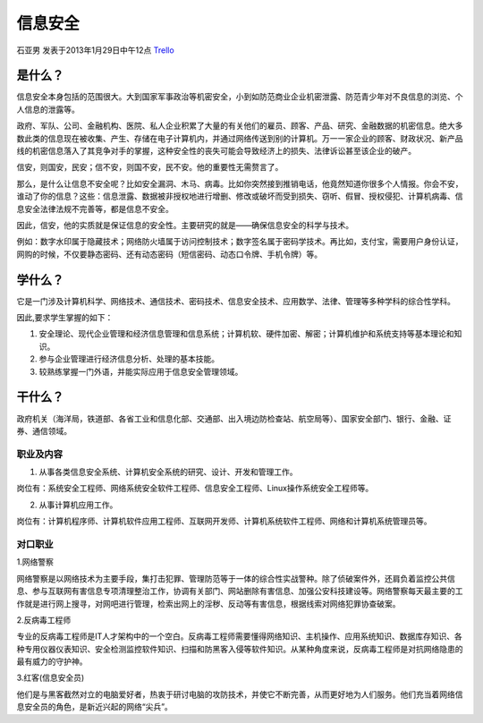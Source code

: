 信息安全
=============
石亚男 发表于2013年1月29日中午12点 `Trello`_

.. _`Trello`: https://trello.com/card/sora/5073046e9ccf02412488bbcb/372

是什么？
------------
信息安全本身包括的范围很大。大到国家军事政治等机密安全，小到如防范商业企业机密泄露、防范青少年对不良信息的浏览、个人信息的泄露等。

政府、军队、公司、金融机构、医院、私人企业积累了大量的有关他们的雇员、顾客、产品、研究、金融数据的机密信息。绝大多数此类的信息现在被收集、产生、存储在电子计算机内，并通过网络传送到别的计算机。万一一家企业的顾客、财政状况、新产品线的机密信息落入了其竞争对手的掌握，这种安全性的丧失可能会导致经济上的损失、法律诉讼甚至该企业的破产。

信安，则国安，民安；信不安，则国不安，民不安。他的重要性无需赘言了。

那么，是什么让信息不安全呢？比如安全漏洞、木马、病毒。比如你突然接到推销电话，他竟然知道你很多个人情报。你会不安，谁动了你的信息？这些：信息泄露、数据被非授权地进行增删、修改或破坏而受到损失、窃听、假冒、授权侵犯、计算机病毒、信息安全法律法规不完善等，都是信息不安全。

因此，信安，他的实质就是保证信息的安全性。主要研究的就是——确保信息安全的科学与技术。

例如：数字水印属于隐藏技术；网络防火墙属于访问控制技术；数字签名属于密码学技术。再比如，支付宝，需要用户身份认证，网购的时候，不仅要静态密码、还有动态密码（短信密码、动态口令牌、手机令牌）等。

学什么？
------------
它是一门涉及计算机科学、网络技术、通信技术、密码技术、信息安全技术、应用数学、法律、管理等多种学科的综合性学科。

因此,要求学生掌握的如下：

1. 安全理论、现代企业管理和经济信息管理和信息系统；计算机软、硬件加密、解密；计算机维护和系统支持等基本理论和知识。
2. 参与企业管理进行经济信息分析、处理的基本技能。
3. 较熟练掌握一门外语，并能实际应用于信息安全管理领域。


干什么？
------------
政府机关（海洋局，铁道部、各省工业和信息化部、交通部、出入境边防检查站、航空局等）、国家安全部门、银行、金融、证券、通信领域。

职业及内容
~~~~~~~~~~~~~~~

1. 从事各类信息安全系统、计算机安全系统的研究、设计、开发和管理工作。

岗位有：系统安全工程师、网络系统安全软件工程师、信息安全工程师、Linux操作系统安全工程师等。

2. 从事计算机应用工作。

岗位有：计算机程序师、计算机软件应用工程师、互联网开发师、计算机系统软件工程师、网络和计算机系统管理员等。

对口职业
~~~~~~~~~~~~~~~

1.网络警察     

网络警察是以网络技术为主要手段，集打击犯罪、管理防范等于一体的综合性实战警种。除了侦破案件外，还肩负着监控公共信息、参与互联网有害信息专项清理整治工作，协调有关部门、网站删除有害信息、加强公安科技建设等。网络警察每天最主要的工作就是进行网上搜寻，对网吧进行管理，检索出网上的淫秽、反动等有害信息，根据线索对网络犯罪协查破案。  

2.反病毒工程师   

专业的反病毒工程师是IT人才架构中的一个空白。反病毒工程师需要懂得网络知识、主机操作、应用系统知识、数据库存知识、各种专用仪器仪表知识、安全检测监控软件知识、扫描和防黑客入侵等软件知识。从某种角度来说，反病毒工程师是对抗网络隐患的最有威力的守护神。    

3.红客(信息安全员)    

他们是与黑客截然对立的电脑爱好者，热衷于研讨电脑的攻防技术，并使它不断完善，从而更好地为人们服务。他们充当着网络信息安全员的角色，是新近兴起的网络“尖兵”。
